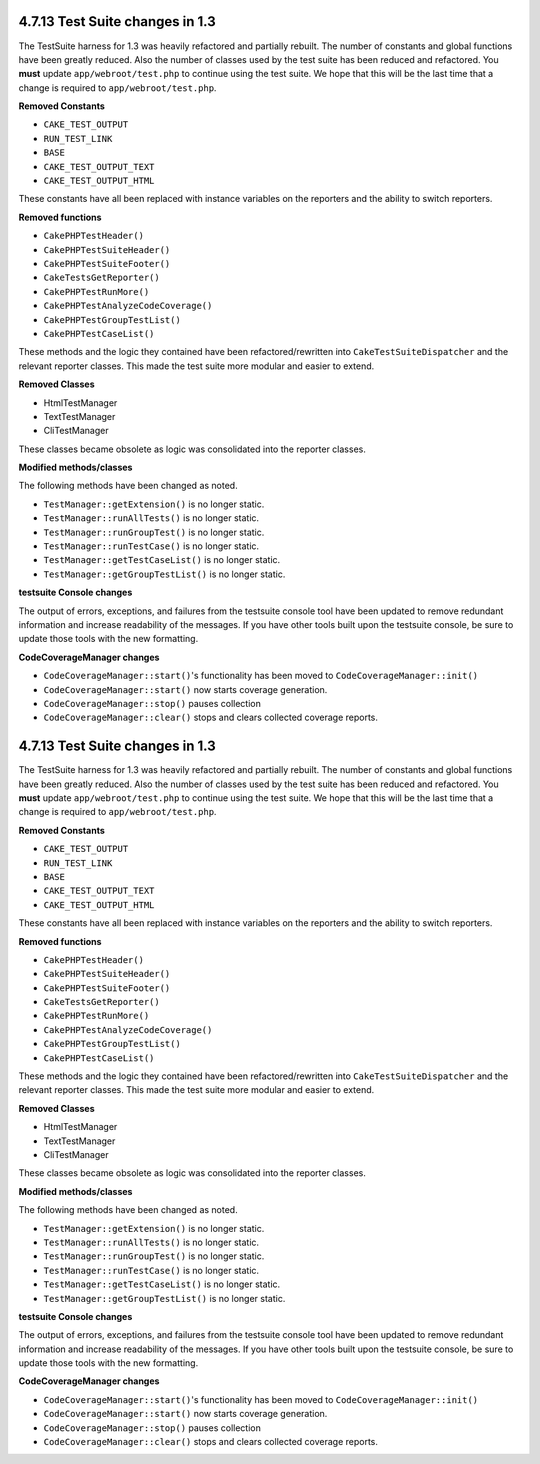 4.7.13 Test Suite changes in 1.3
--------------------------------

The TestSuite harness for 1.3 was heavily refactored and partially
rebuilt. The number of constants and global functions have been
greatly reduced. Also the number of classes used by the test suite
has been reduced and refactored. You **must** update
``app/webroot/test.php`` to continue using the test suite. We hope
that this will be the last time that a change is required to
``app/webroot/test.php``.

**Removed Constants**


-  ``CAKE_TEST_OUTPUT``
-  ``RUN_TEST_LINK``
-  ``BASE``
-  ``CAKE_TEST_OUTPUT_TEXT``
-  ``CAKE_TEST_OUTPUT_HTML``

These constants have all been replaced with instance variables on
the reporters and the ability to switch reporters.

**Removed functions**


-  ``CakePHPTestHeader()``
-  ``CakePHPTestSuiteHeader()``
-  ``CakePHPTestSuiteFooter()``
-  ``CakeTestsGetReporter()``
-  ``CakePHPTestRunMore()``
-  ``CakePHPTestAnalyzeCodeCoverage()``
-  ``CakePHPTestGroupTestList()``
-  ``CakePHPTestCaseList()``

These methods and the logic they contained have been
refactored/rewritten into ``CakeTestSuiteDispatcher`` and the
relevant reporter classes. This made the test suite more modular
and easier to extend.

**Removed Classes**


-  HtmlTestManager
-  TextTestManager
-  CliTestManager

These classes became obsolete as logic was consolidated into the
reporter classes.

**Modified methods/classes**

The following methods have been changed as noted.


-  ``TestManager::getExtension()`` is no longer static.
-  ``TestManager::runAllTests()`` is no longer static.
-  ``TestManager::runGroupTest()`` is no longer static.
-  ``TestManager::runTestCase()`` is no longer static.
-  ``TestManager::getTestCaseList()`` is no longer static.
-  ``TestManager::getGroupTestList()`` is no longer static.

**testsuite Console changes**

The output of errors, exceptions, and failures from the testsuite
console tool have been updated to remove redundant information and
increase readability of the messages. If you have other tools built
upon the testsuite console, be sure to update those tools with the
new formatting.

**CodeCoverageManager changes**


-  ``CodeCoverageManager::start()``'s functionality has been moved
   to ``CodeCoverageManager::init()``
-  ``CodeCoverageManager::start()`` now starts coverage generation.
-  ``CodeCoverageManager::stop()`` pauses collection
-  ``CodeCoverageManager::clear()`` stops and clears collected
   coverage reports.

4.7.13 Test Suite changes in 1.3
--------------------------------

The TestSuite harness for 1.3 was heavily refactored and partially
rebuilt. The number of constants and global functions have been
greatly reduced. Also the number of classes used by the test suite
has been reduced and refactored. You **must** update
``app/webroot/test.php`` to continue using the test suite. We hope
that this will be the last time that a change is required to
``app/webroot/test.php``.

**Removed Constants**


-  ``CAKE_TEST_OUTPUT``
-  ``RUN_TEST_LINK``
-  ``BASE``
-  ``CAKE_TEST_OUTPUT_TEXT``
-  ``CAKE_TEST_OUTPUT_HTML``

These constants have all been replaced with instance variables on
the reporters and the ability to switch reporters.

**Removed functions**


-  ``CakePHPTestHeader()``
-  ``CakePHPTestSuiteHeader()``
-  ``CakePHPTestSuiteFooter()``
-  ``CakeTestsGetReporter()``
-  ``CakePHPTestRunMore()``
-  ``CakePHPTestAnalyzeCodeCoverage()``
-  ``CakePHPTestGroupTestList()``
-  ``CakePHPTestCaseList()``

These methods and the logic they contained have been
refactored/rewritten into ``CakeTestSuiteDispatcher`` and the
relevant reporter classes. This made the test suite more modular
and easier to extend.

**Removed Classes**


-  HtmlTestManager
-  TextTestManager
-  CliTestManager

These classes became obsolete as logic was consolidated into the
reporter classes.

**Modified methods/classes**

The following methods have been changed as noted.


-  ``TestManager::getExtension()`` is no longer static.
-  ``TestManager::runAllTests()`` is no longer static.
-  ``TestManager::runGroupTest()`` is no longer static.
-  ``TestManager::runTestCase()`` is no longer static.
-  ``TestManager::getTestCaseList()`` is no longer static.
-  ``TestManager::getGroupTestList()`` is no longer static.

**testsuite Console changes**

The output of errors, exceptions, and failures from the testsuite
console tool have been updated to remove redundant information and
increase readability of the messages. If you have other tools built
upon the testsuite console, be sure to update those tools with the
new formatting.

**CodeCoverageManager changes**


-  ``CodeCoverageManager::start()``'s functionality has been moved
   to ``CodeCoverageManager::init()``
-  ``CodeCoverageManager::start()`` now starts coverage generation.
-  ``CodeCoverageManager::stop()`` pauses collection
-  ``CodeCoverageManager::clear()`` stops and clears collected
   coverage reports.
